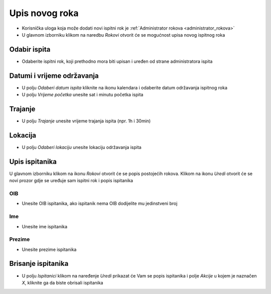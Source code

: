 Upis novog roka
==================
- Korisnička uloga koja može dodati novi ispitni rok je :ref:`Administrator rokova <administrator_rokova>`

- U glavnom izborniku klikom na naredbu *Rokovi* otvorit će se mogućnost upisa novog ispitnog roka

Odabir ispita
^^^^^^^^^^^^^^^^^^

- Odaberite ispitni rok, koji prethodno mora biti upisan i uređen od strane administratora ispita

Datumi i vrijeme održavanja
^^^^^^^^^^^^^^^^^^^^^^^^^^^^^^

- U polju *Odaberi datum ispita* kliknite na ikonu kalendara i odaberite datum održavanja ispitnog roka
- U polju *Vrijeme početka* unesite sat i minutu početka ispita

Trajanje
^^^^^^^^^^^^

- U polju *Trajanje* unesite vrijeme trajanja ispita (npr. 1h i 30min)


Lokacija
^^^^^^^^^^^^

- U polju *Odaberi lokaciju* unesite lokaciju održavanja ispita 

Upis ispitanika
^^^^^^^^^^^^^^^^^^

U glavnom izborniku klikom na ikonu *Rokovi* otvorit će se popis postojećih rokova. Klikom na ikonu *Uredi* otvorit će se novi prozor gdje se uređuje sam ispitni rok i popis ispitanika

OIB
******

- Unesite OIB ispitanika, ako ispitanik nema OIB dodijelite mu jedinstveni broj

Ime
*****

- Unesite ime ispitanika

Prezime
********

- Unesite prezime ispitanika


Brisanje ispitanika
^^^^^^^^^^^^^^^^^^^^^^^^

- U polju *Ispitanici* klikom na naređenje *Uredi* prikazat će Vam se popis ispitanika i polje *Akcije* u kojem je naznačen *X*, kliknite ga da biste obrisali ispitanika




